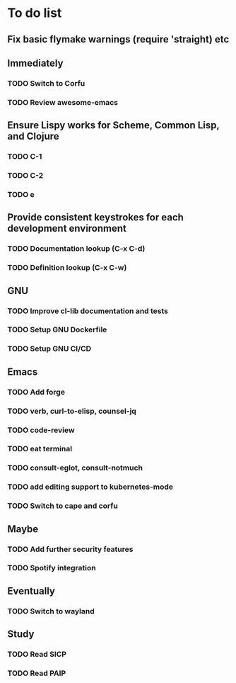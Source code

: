 * To do list

** Fix basic flymake warnings (require 'straight) etc

** Immediately
*** TODO Switch to Corfu
*** TODO Review awesome-emacs

** Ensure Lispy works for Scheme, Common Lisp, and Clojure
*** TODO C-1
*** TODO C-2
*** TODO e

** Provide consistent keystrokes for each development environment
*** TODO Documentation lookup (C-x C-d)
*** TODO Definition lookup (C-x C-w)

** GNU
*** TODO Improve cl-lib documentation and tests
*** TODO Setup GNU Dockerfile
*** TODO Setup GNU CI/CD

** Emacs
*** TODO Add forge
*** TODO verb, curl-to-elisp, counsel-jq
*** TODO code-review
*** TODO eat terminal
*** TODO consult-eglot, consult-notmuch
*** TODO add editing support to kubernetes-mode
*** TODO Switch to cape and corfu

** Maybe
*** TODO Add further security features
*** TODO Spotify integration

** Eventually
*** TODO Switch to wayland

** Study
*** TODO Read SICP
*** TODO Read PAIP
